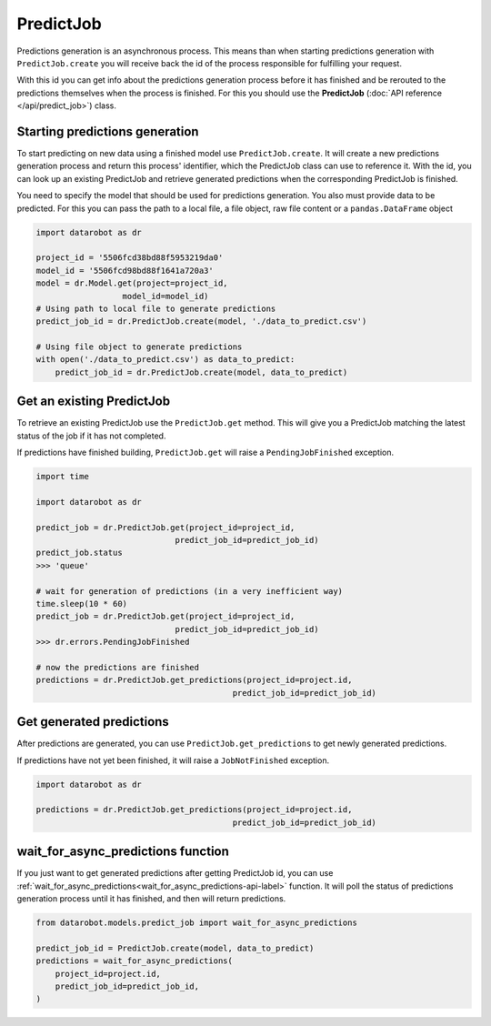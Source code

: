 ##########
PredictJob
##########

Predictions generation is an asynchronous process. This means than when starting
predictions generation with ``PredictJob.create`` you will receive back the id of
the process responsible for fulfilling your request.

With this id you can get info about the predictions generation process before it
has finished and be rerouted to the predictions themselves when the
process is finished. For this you should use the **PredictJob**
(:doc:`API reference </api/predict_job>`) class.

Starting predictions generation
*******************************
To start predicting on new data using a finished model use ``PredictJob.create``.
It will create a new predictions generation process and return
this process' identifier, which the PredictJob class can use to reference it. With the id, you
can look up an existing PredictJob and retrieve generated predictions when the corresponding
PredictJob is finished.

You need to specify the model that should be used for predictions generation.
You also must provide data to be predicted. For this you can pass the path to a local
file, a file object, raw file content or a ``pandas.DataFrame`` object

.. code-block:: python

    import datarobot as dr

    project_id = '5506fcd38bd88f5953219da0'
    model_id = '5506fcd98bd88f1641a720a3'
    model = dr.Model.get(project=project_id,
                      model_id=model_id)
    # Using path to local file to generate predictions
    predict_job_id = dr.PredictJob.create(model, './data_to_predict.csv')

    # Using file object to generate predictions
    with open('./data_to_predict.csv') as data_to_predict:
        predict_job_id = dr.PredictJob.create(model, data_to_predict)


Get an existing PredictJob
**************************

To retrieve an existing PredictJob use the ``PredictJob.get`` method. This will give you
a PredictJob matching the latest status of the job if it has not completed.

If predictions have finished building, ``PredictJob.get`` will raise a ``PendingJobFinished``
exception.


.. code-block:: python

    import time

    import datarobot as dr

    predict_job = dr.PredictJob.get(project_id=project_id,
                                 predict_job_id=predict_job_id)
    predict_job.status
    >>> 'queue'

    # wait for generation of predictions (in a very inefficient way)
    time.sleep(10 * 60)
    predict_job = dr.PredictJob.get(project_id=project_id,
                                 predict_job_id=predict_job_id)
    >>> dr.errors.PendingJobFinished

    # now the predictions are finished
    predictions = dr.PredictJob.get_predictions(project_id=project.id,
                                             predict_job_id=predict_job_id)

Get generated predictions
*************************

After predictions are generated, you can use ``PredictJob.get_predictions``
to get newly generated predictions.

If predictions have not yet been finished, it will raise a ``JobNotFinished`` exception.

.. code-block:: python

    import datarobot as dr

    predictions = dr.PredictJob.get_predictions(project_id=project.id,
                                             predict_job_id=predict_job_id)

wait_for_async_predictions function
***********************************
If you just want to get generated predictions after getting PredictJob id, you
can use :ref:`wait_for_async_predictions<wait_for_async_predictions-api-label>` function.
It will poll the status of predictions generation process until it has finished, and
then will return predictions.

.. code-block:: python

    from datarobot.models.predict_job import wait_for_async_predictions

    predict_job_id = PredictJob.create(model, data_to_predict)
    predictions = wait_for_async_predictions(
        project_id=project.id,
        predict_job_id=predict_job_id,
    )
